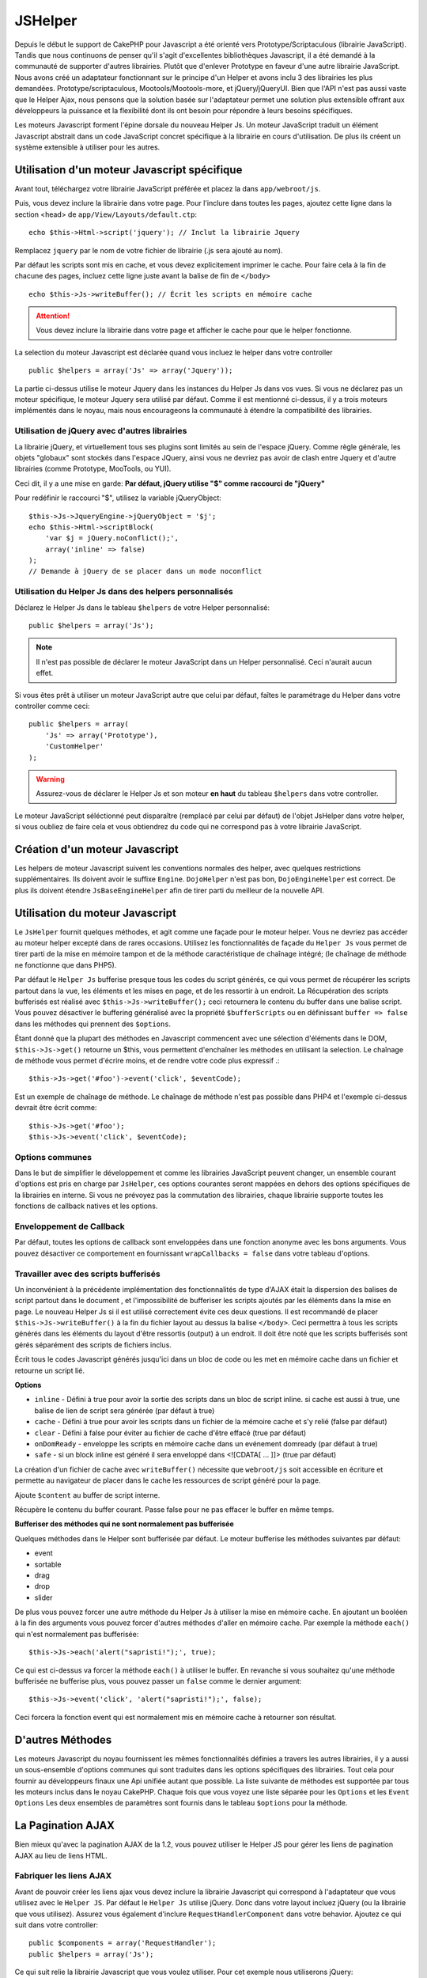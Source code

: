 JSHelper
########

.. php:class:: Helper Js(View $view, array $settings = array())

Depuis le début le support de CakePHP pour Javascript a été
orienté vers Prototype/Scriptaculous (librairie JavaScript).
Tandis que nous continuons de penser qu'il s'agit d'excellentes
bibliothèques Javascript, il a été demandé à la communauté de
supporter d'autres librairies. Plutôt que d'enlever Prototype en faveur
d'une autre librairie JavaScript. Nous avons créé un adaptateur fonctionnant
sur le principe d'un Helper et avons inclu 3 des librairies les plus demandées.
Prototype/scriptaculous, Mootools/Mootools-more, et jQuery/jQueryUI.
Bien que l'API n'est pas aussi vaste que le Helper Ajax, nous
pensons que la solution basée sur l'adaptateur permet une solution
plus extensible offrant aux développeurs la puissance et la
flexibilité dont ils ont besoin pour répondre à leurs besoins spécifiques.

Les moteurs Javascript forment l'épine dorsale du nouveau Helper Js.
Un moteur JavaScript traduit un élément Javascript abstrait dans
un code JavaScript concret spécifique à la librairie en cours
d'utilisation. De plus ils créent un système extensible à utiliser
pour les autres.

Utilisation d'un moteur Javascript spécifique
=============================================

Avant tout, téléchargez votre librairie JavaScript préférée et placez la
dans ``app/webroot/js``.

Puis, vous devez inclure la librairie dans votre page. Pour l'inclure
dans toutes les pages, ajoutez cette ligne dans la section <head>
de ``app/View/Layouts/default.ctp``::

    echo $this->Html->script('jquery'); // Inclut la librairie Jquery

Remplacez ``jquery`` par le nom de votre fichier de librairie (.js sera
ajouté au nom).

Par défaut les scripts sont mis en cache, et vous devez explicitement
imprimer le cache. Pour faire cela à la fin de chacune des pages, incluez
cette ligne juste avant la balise de fin de ``</body>`` ::

    echo $this->Js->writeBuffer(); // Écrit les scripts en mémoire cache

.. attention::

    Vous devez inclure la librairie dans votre page et afficher le cache
    pour que le helper fonctionne.

La selection du moteur Javascript est déclarée quand vous incluez le
helper dans votre controller ::

    public $helpers = array('Js' => array('Jquery'));

La partie ci-dessus utilise le moteur Jquery dans les instances
du Helper Js dans vos vues. Si vous ne déclarez pas un moteur
spécifique, le moteur Jquery sera utilisé par défaut. Comme il est
mentionné ci-dessus, il y a trois moteurs implémentés dans le noyau,
mais nous encourageons la communauté à étendre la compatibilité
des librairies.

Utilisation de jQuery avec d'autres librairies
----------------------------------------------

La librairie jQuery, et virtuellement tous ses plugins sont limités
au sein de l'espace jQuery. Comme règle générale, les objets
"globaux" sont stockés dans l'espace JQuery, ainsi vous ne devriez
pas avoir de clash entre Jquery et d'autre librairies
(comme Prototype, MooTools, ou YUI).

Ceci dit, il y a une mise en garde:
**Par défaut, jQuery utilise "$" comme raccourci de "jQuery"**

Pour redéfinir le raccourci "$", utilisez la variable jQueryObject::

    $this->Js->JqueryEngine->jQueryObject = '$j';
    echo $this->Html->scriptBlock(
        'var $j = jQuery.noConflict();',
        array('inline' => false)
    );
    // Demande à jQuery de se placer dans un mode noconflict

Utilisation du Helper Js dans des helpers personnalisés
-------------------------------------------------------

Déclarez le Helper Js dans le tableau ``$helpers`` de votre
Helper personnalisé::

    public $helpers = array('Js');

.. note::

    Il n'est pas possible de déclarer le moteur JavaScript dans un
    Helper personnalisé. Ceci n'aurait aucun effet.

Si vous êtes prêt à utiliser un moteur JavaScript autre que celui
par défaut, faîtes le paramétrage du Helper dans votre controller
comme ceci::

    public $helpers = array(
        'Js' => array('Prototype'),
        'CustomHelper'
    );


.. warning::

    Assurez-vous de déclarer le Helper Js et son moteur **en haut**
    du tableau ``$helpers`` dans votre controller.

Le moteur JavaScript séléctionné peut disparaître (remplacé par celui par
défaut) de l'objet JsHelper dans votre helper, si vous oubliez de faire cela
et vous obtiendrez du code qui ne correspond pas à votre librairie JavaScript.

Création d'un moteur Javascript
===============================

Les helpers de moteur Javascript suivent les conventions normales
des helper, avec quelques restrictions supplémentaires. Ils doivent avoir
le suffixe ``Engine``. ``DojoHelper`` n'est pas bon, ``DojoEngineHelper``
est correct. De plus ils doivent étendre ``JsBaseEngineHelper`` afin
de tirer parti du meilleur de la nouvelle API.

Utilisation du moteur Javascript
================================

Le ``JsHelper`` fournit quelques méthodes, et agit comme une façade pour
le moteur helper. Vous ne devriez pas accéder au moteur helper excepté dans
de rares occasions. Utilisez les fonctionnalités de façade du ``Helper Js``
vous permet de tirer parti de la mise en mémoire tampon et de la méthode
caractéristique de chaînage intégré; (le chaînage de méthode ne fonctionne que
dans PHP5).

Par défaut le ``Helper Js`` bufferise presque tous les codes du script
générés, ce qui vous permet de récupérer les scripts partout
dans la vue, les éléments et les mises en page, et de les ressortir
à un endroit. La Récupération des scripts bufferisés est réalisé
avec ``$this->Js->writeBuffer();`` ceci retournera le contenu
du buffer dans une balise script. Vous pouvez désactiver le
buffering généralisé avec la propriété  ``$bufferScripts`` ou en
définissant ``buffer => false`` dans les méthodes qui prennent
des ``$options``.

Étant donné que la plupart des méthodes en Javascript commencent
avec une sélection d'éléments dans le DOM, ``$this->Js->get()``
retourne un $this, vous permettent d'enchaîner les méthodes en
utilisant la selection.  Le chaînage de méthode vous permet
d'écrire moins, et de rendre votre code plus expressif .::

    $this->Js->get('#foo')->event('click', $eventCode);

Est un exemple de chaînage de méthode. Le chaînage de méthode
n'est pas possible dans PHP4 et l'exemple ci-dessus devrait être
écrit comme::

    $this->Js->get('#foo');
    $this->Js->event('click', $eventCode);

Options communes
----------------

Dans le but de simplifier le développement et comme les librairies JavaScript
peuvent changer, un ensemble courant d'options est pris en charge par
``JsHelper``, ces options courantes seront mappées en dehors des options
spécifiques de la librairies en interne. Si vous ne prévoyez pas la commutation
des librairies, chaque librairie supporte toutes les fonctions de callback
natives et les options.

Enveloppement de Callback
-------------------------

Par défaut, toutes les options de callback sont enveloppées dans une
fonction anonyme avec les bons arguments. Vous pouvez désactiver ce
comportement en fournissant ``wrapCallbacks = false`` dans votre tableau
d'options.

Travailler avec des scripts bufferisés
--------------------------------------

Un inconvénient à la précédente implémentation des fonctionnalités de
type d'AJAX était la dispersion des balises de script partout dans
le document , et l'impossibilité de bufferiser les scripts ajoutés par
les éléments dans la mise en page. Le nouveau Helper Js si il est
utilisé correctement évite ces deux questions. Il est recommandé
de placer ``$this->Js->writeBuffer()`` à la fin du fichier layout
au dessus la balise ``</body>``. Ceci permettra à tous les scripts
générés dans les éléments du layout d'être ressortis (output)
à un endroit. Il doit être noté que les scripts bufferisés sont gérés
séparément des scripts de fichiers inclus. 

.. php:method:: writeBuffer($options = array())

Écrit tous le codes Javascript générés jusqu'ici dans un bloc de code ou les
met en mémoire cache dans un fichier et retourne un script lié.

**Options**

-  ``inline`` - Défini à true pour avoir la sortie des scripts dans
   un bloc de script inline. si cache est aussi à true, une balise
   de lien de script sera générée (par défaut à true)
-  ``cache`` - Défini à true pour avoir les scripts dans un fichier
   de la mémoire cache et s'y relié (false par défaut)
-  ``clear`` - Défini à false pour éviter au fichier de cache d'être
   effacé (true par défaut)
-  ``onDomReady`` - enveloppe les scripts en mémoire cache
   dans un evénement domready (par défaut à true)
-  ``safe`` - si un block inline est généré il sera enveloppé
   dans <![CDATA[ ... ]]> (true par défaut)

La création d'un fichier de cache avec ``writeBuffer()`` nécessite que
``webroot/js`` soit accessible en écriture et permette au navigateur de
placer dans le cache les ressources de script généré pour la page.

.. php:method:: buffer($content)

Ajoute ``$content`` au buffer de script interne.

.. php:method:: getBuffer($clear = true)

Récupère le contenu du buffer courant. Passe false pour ne pas effacer le
buffer en même temps.

**Bufferiser des méthodes qui ne sont normalement pas bufferisée**

Quelques méthodes dans le Helper sont bufferisée par défaut.
Le moteur bufferise les méthodes suivantes par défaut:

-  event
-  sortable
-  drag
-  drop
-  slider

De plus vous pouvez forcer une autre méthode du Helper Js à utiliser
la mise en mémoire cache. En ajoutant un booléen à la fin des arguments
vous pouvez forcer d'autres méthodes d'aller en mémoire cache. Par
exemple la méthode ``each()`` qui n'est normalement pas bufferisée::

    $this->Js->each('alert("sapristi!");', true);

Ce qui est ci-dessus va forcer la méthode ``each()`` à utiliser le buffer.
En revanche si vous souhaitez qu'une méthode bufferisée ne bufferise
plus, vous pouvez passer un ``false`` comme le dernier argument::

    $this->Js->event('click', 'alert("sapristi!");', false);

Ceci forcera la fonction event qui est normalement mis en mémoire cache
à retourner son résultat.

D'autres Méthodes
=================

Les moteurs Javascript du noyau fournissent les mêmes fonctionnalités
définies a travers les autres librairies, il y a aussi un sous-ensemble
d'options communes qui sont traduites dans les options spécifiques des
librairies. Tout cela pour fournir au développeurs finaux une Api unifiée
autant que possible. La liste suivante de méthodes est supportée par tous
les moteurs inclus dans le noyau CakePHP. Chaque fois que vous voyez
une liste séparée pour les ``Options`` et les ``Event Options`` Les deux
ensembles de paramètres sont fournis dans le tableau ``$options`` pour la
méthode.

.. php:method:: object($data, $options = array())

    Sérialise ``$data`` vers JSON.  Cette méthode est un proxy pour
    ``json_encode()`` avec quelques fonctionnalités supplémentaires ajoutée
    avec le paramètre ``$options``.

    **Options:**

    -  ``prefix`` - Chaîne ajoutée en début des données retournées.
    -  ``postfix`` - Chaîne ajoutée aux donnée retournée.

    **Exemple d'utilisation**::
    
        $json = $this->Js->object($data);

.. php:method:: sortable($options = array())

    Sortable génère un extrait de code pour fabriquer un ensemble
    d'éléments (souvent une liste) drag and drop triable.

    Les options normalisées sont:

    **Options**

    -  ``containment`` - Conteneur de l'action de déplacement.
    -  ``handle`` - Selecteur de l'élement. Seul cet élément
       commencera l'action de tri.
    -  ``revert`` - S'il faut ou pas utiliser un effet pour déplacer l'élément
       triable dans sa position finale.
    -  ``opacity`` - Opacité de l'espace réservé.
    -  ``distance`` - Distance a laquelle l'élément triable doit être draggé
        avant que le tri n'opère.

    **Event Options**

    -  ``start`` - Événement lancé quand le tri commence.
    -  ``sort`` - Événement lancé quand le tri est en cours.
    -  ``complete`` - Événement lancé quand le tri est terminé.

    D'autres options sont supportées par chacune des librairies
    Javascript, et vous pouvez obtenir dans leurs documentation
    respective des informations plus détaillées sur les options
    et les paramètres.

    **Example d'utilisation**::
    
        $this->Js->get('#ma-liste');
        $this->Js->sortable(array(
            'distance' => 5,
            'containment' => 'parent',
            'start' => 'onStart',
            'complete' => 'onStop',
            'sort' => 'onSort',
            'wrapCallbacks' => false
        ));

    En imaginant que vous étiez en train d'utiliser le moteur Jquery, vous
    devriez avoir le code suivant dans votre block Javascript généré.

    .. code-block:: javascript

        $("#myList").sortable({
            containment:"parent",
            distance:5,
            sort:onSort,
            start:onStart,
            stop:onStop
        });

.. php:method:: request($url, $options = array())

    Génère un morceau de code Javascript pour créer une requête
    ``XmlHttpRequest`` ou 'AJAX'.

    **Options de l'événement**

    -  ``complete`` - Callback à lancer si complété.
    -  ``success`` - Callback à lancer en cas de succès.
    -  ``before`` - Callback à lancer à l'initialisation de la requête.
    -  ``error`` - Callback à lancer en cas d'erreur de requête.

    **Options**

    -  ``method`` - La méthode pour fabriquer la requête avec GET
       dans plus de librairies.
    -  ``async`` - S'il faut ou pas utiliser une requête asynchrone.
    -  ``data`` - Données additionnelles à envoyer.
    -  ``update`` - L'ID du Dom id à mettre à jour avec le contenu de la
        requête.
    -  ``type`` - Le Type des données de la réponse.'json' et 'html' sont
       supportés. Par défaut à html pour la plupart des librairies.
    -  ``evalScripts`` - s'il faut ou pas évaluer la balise <script>.
    -  ``dataExpression`` -Si la clef  ``data`` doit être traitée comme un
        callback. Utile pour fournir ``$options['data']`` comme une autre
        expression Javascript.

    **Exemple d'utilisation**::

        $this->Js->event(
            'click',
            $this->Js->request(
                array('action' => 'foo', 'param1'),
                array('async' => true, 'update' => '#element')
            )
        );

.. php:method:: get($selector)

    Définit la 'sélection' interne dans un sélecteur CSS. La sélection
    active est utilisée dans les opérations ultérieures jusqu'à ce qu'une
    nouvelle soit faite.::
    
        $this->Js->get('#element');

    Le ``JsHelper`` fait maintenant référence à toutes les méthodes de
    la sélection basées sur #element. Pour changer la sélection active
    appelez ``get()`` à nouveau avec un nouvel élément.

.. php:method:: set(mixed $one, mixed $two = null)

    Passe des variables dans JavaScript. Vous permet de définir des variables
    qui seront retournées quand le buffer est extrait avec
    :php:meth:`Helper Js::getBuffer()` ou :php:meth:`Helper Js::writeBuffer()`.
    La variable Javascript utilisée pour retourner les variables peut être
    controllée avec :php:attr:`Helper Js::$setVariable`.

.. php:method:: drag($options = array())

    Rend un élément draggable.

    **Options**

    -  ``handle`` - selecteur de l'élement.
    -  ``snapGrid`` - La grille de pixel qui  déclenche les mouvements, un
       tableau(x, y)
    -  ``container`` - L'élément qui agit comme un rectangle de selection pour
        l'élément draggable.

    **Options d'événements**

    -  ``start`` - Événement lancé quand le drag démarre.
    -  ``drag`` - Événement lancé à chaque étape du drag.
    -  ``stop`` - Événement lancé quand le drag s'arrête. (souris relâchée)

    **Exemple d'utilisation**::

        $this->Js->get('#element');
        $this->Js->drag(array(
            'container' => '#content',
            'start' => 'onStart',
            'drag' => 'onDrag',
            'stop' => 'onStop',
            'snapGrid' => array(10, 10),
            'wrapCallbacks' => false
        ));

    
   Si vous utilisiez le moteur Jquery le code suivant devrait être ajouté
    au buffer
    
    .. code-block:: javascript

        $("#element").draggable({
            containment:"#content",
            drag:onDrag,
            grid:[10,10],
            start:onStart,
            stop:onStop
        });

.. php:method:: drop($options = array())

    Fabrique un élément accepte des éléments dragguables et agit comme
    dropzone pour les éléments draggés.

    **Options**

    -  ``accept`` - Sélecteur des éléments que ce droppable acceptera.
    -  ``hoverclass`` - Classe pour ajouter à droppable quand un draggable est
       terminé.

    **Event Options**

    -  ``drop`` - Événement lancé quand un élément est droppé dans la drop
       zone.
    -  ``hover`` - Événement lancé quand un drag entre dans une drop zone.
    -  ``leave`` - Événement lancé quand un drag est retiré depuis une drop
       zone sans être droppé.

    **Exemple d'utilisation**::

        $this->Js->get('#element');
        $this->Js->drop(array(
            'accept' => '.items',
            'hover' => 'onHover',
            'leave' => 'onExit',
            'drop' => 'onDrop',
            'wrapCallbacks' => false
        ));

    Si vous utilisiez le moteur jQuery le code suivant devrait être
    ajouté au buffer.
    
    .. code-block:: javascript

        $("#element").droppable({
            accept:".items",
            drop:onDrop,
            out:onExit,
            over:onHover
        });

    .. note::

        Les éléments Droppables dans Mootools fonctionnent différemment des
        autres librairies.
        Les Droppables sont implémentés comme une extension de Drag. Donc pour
        faire une selection get() pour l'élément droppable. Vous devez aussi
        fournir une règle de selecteur à l'élément draggable. De plus,
        les droppables Mootools héritent de toutes les option de Drag.

.. php:method:: slider($options = array())

    Créé un morceau de code Javascript qui converti un élément dans un
    morceau de code slider ui. Voir les implémentations des différentes
    librairies pour des utilisations supplémentaires et les fonctionnalités.
    
    **Options**

    -  ``handle`` - l' id de l'élément utilisé dans le sliding.
    -  ``direction`` - La direction du slider soit 'vertical' ou
       'horizontal'.
    -  ``min`` - La valeur minimale pour le slider.
    -  ``max`` - La valeur maximale pour le slider.
    -  ``step`` - Le nombre d'étapes que le curseur aura.
    -  ``value`` - Le décalage initial du slider.

    **Events**

    -  ``change`` - Lancé quand la valeur du slider est actualisé.
    -  ``complete`` - Lancé quand un utilisateur arrête de slider le
       gestionnaire.

    **Exemple d'utilisation**::

        $this->Js->get('#element');
        $this->Js->slider(array(
            'complete' => 'onComplete',
            'change' => 'onChange',
            'min' => 0,
            'max' => 10,
            'value' => 2,
            'direction' => 'vertical',
            'wrapCallbacks' => false
        ));

    Si vous utilisiez le moteur jQuery le code suivant devrait être
    ajouté au buffer.
    
    .. code-block:: javascript

        $("#element").slider({
            change:onChange,
            max:10,
            min:0,
            orientation:"vertical",
            stop:onComplete,
            value:2
        });

.. php:method:: effect($name, $options = array())

    Créé un effet basique. Par défaut cette méthode n'est pas bufferisée et
    retourne ses résultats.

    **noms des effets supportés**

    Les effets suivants sont supportés par tous les moteurs JS:

    -  ``show`` - révèle un élément.
    -  ``hide`` - dissimule un élément.
    -  ``fadeIn`` - Fade in un élément.
    -  ``fadeOut`` - Fade out un élément.
    -  ``slideIn`` - Slide un élément in.
    -  ``slideOut`` - Slide un élément out.

    **Options**

    -  ``speed`` - Vitesse à laquelle l'animation devrait se produire. Les
       valeurs acceptées sont 'slow', 'fast'. Tous les effets n'utilisent pas
       l'option speed.

    **Exemple d'utilisation**

    Si vous utilisez le moteur jQuery::

        $this->Js->get('#element');
        $result = $this->Js->effect('fadeIn');

        // $result contient $("#foo").fadeIn();

.. php:method:: event($type, $content, $options = array())

    Attache un événement à la sélection courante. ``$type`` peut être un
    événement DOM normal ou un type d'événement personnalisé si votre
    librairie les supporte. ``$content`` devrait contenir les fonctions du
    body pour le callback. Les Callbacks seront enveloppés avec la fonction
    ``function (event) { ... }`` à moins qu'ils ne soient désactivés avec
    ``$options``.

    **Options**

    -  ``wrap`` - Si vous souhaitez que le callback soit enveloppé dans une 
       fonction anonyme. (par défaut à true)
    -  ``stop`` - Si vous souhaitez que l'événement s'arrète. (par défaut à
       true)

    **Exemple d'utilisation**::
    
        $this->Js->get('#some-link');
        $this->Js->event('click', $this->Js->alert('saperlipopette!'));

    Si vous employiez la librairie jQuery, vous devriez avoir le code suivant:
    
    .. code-block:: javascript

        $('#some-link').bind('click', function (event) {
            alert(saperlipopette!');
            return false;
        });

    Vous pouvez retirer le ``return false;`` en passant l'option
    ``stop`` à false::

        $this->Js->get('#some-link');
        $this->Js->event(
            'click',
            $this->Js->alert('saperlipopette!'),
            array('stop' => false)
        );

    Si vous employiez la librairie jQuery vous devriez avoir le code 
    Javascript suivant ajouté au buffer. Notez que l'événement du navigateur
    par défaut n'est pas annulé:
    
    .. code-block:: javascript

        $('#some-link').bind('click', function (event) {
            alert('hey you!');
        });

.. php:method:: domReady($callback)

    Créé l'événement spécial 'DOM ready'. :php:func:`JsHelper::writeBuffer()`
    enveloppe automatiquement les scripts bufferisés dans une méthode domReady.

.. php:method:: each($callback)

    Créé un morceau de code qui effectue une itération sur les éléments
    sélectionnés, et insère ``$callback``.

    **Exemple**::

        $this->Js->get('div.message');
        $this->Js->each('$(this).css({color: "red"});');

    L'utilisation du moteur jQuery aurait créé le Javascript suivant:
    
    .. code-block:: javascript

        $('div.message').each(function () { $(this).css({color: "red"}); });

.. php:method:: alert($message)

    Créé un extrait de code JavaScript contenant un ``alert()``. Par
    défaut, ``alert`` ne bufferise pas, et retourne le morceau de script
    suivant.::

        $alert = $this->Js->alert('Zogotunga!');

.. php:method:: confirm($message)

    Créé un bout de code contenant ``confirm()``. Par défaut, ``confirm``
    ne bufferise pas, et retourne le morceau de script suivant.::

        $alert = $this->Js->confirm('Vraiment certain?');

.. php:method:: prompt($message, $default)

    Créé un bout de code Javascript contenant ``prompt()``. Par
    défaut, ``prompt`` ne bufferise pas, et retourne le morceau de code
    suivant.::

        $prompt = $this->Js->prompt('C'est quoi ta couleur préférée?', 'bleu');

.. php:method:: submit($caption = null, $options = array())

    Créé un bouton submit qui permet les formulaires de soumission
    ``XmlHttpRequest``. Les options peuvent inclure soit celles de
    :php:func:`FormHelper::submit()` et JsBaseEngine::request(),
    JsBaseEngine::event();

    La soumission a travers un formulaire avec cette méthode, ne permet pas
    l'envoi de fichiers. Les fichiers ne se transferts pas à travers
    ``XmlHttpRequest`` et requièrent un iframe, ou d'autres paramétrages plus
    spécialisés qui sont hors de portée de cet helper.

    **Options**

    -  ``confirm`` - Message de confirmation affiché avant l'envoi de la
       requête. L'utilisation de 'confirm' , ne remplace pas les méthodes
       de callback ``before`` dans le XmlHttpRequest généré.
    -  ``buffer`` - Désactive le buffering et retourne une balise script
       en plus du lien.
    -  ``wrapCallbacks`` - Mis à false pour désactiver l'enveloppement
       automatique des callbacks.

    **Exemple d'utilisation**::

        echo $this->Js->submit('Save', array('update' => '#content'));

    Va créé un bouton submit et un événement onclick attaché. 
    L'événement click sera bufferisé par défaut.::

        echo $this->Js->submit('Save', array(
            'update' => '#content',
            'div' => false,
            'type' => 'json',
            'async' => false
        ));

    Montre comment vous pouvez combiner les options de 
    :php:func:`FormHelper::submit()` et :php:func:`Helper Js::request()` à
    l'utilisation des submits.

.. php:method:: link($title, $url = null, $options = array())

    Créé un élément ancre HTML qui a un événement clic rattaché.
    Les options peuvent inclure celle pour :php:func:`HtmlHelper::link()`
    et :php:func:`Helper Js::request()`, :php:func:`Helper Js::event()`,
    ``$options`` est un tableau d'attribut :term:`attributs html` qui sont
    ajoutés à l'élément ancre généré. Si une option ne fait pas parti
    des attributs standard de ``$htmlAttributes`` elle sera passée à
    :php:func:`Helper Js::request()` comme une option. Si une Id n'est
    pas fournie, une valeur aléatoire sera créée pour chacun des
    liens générés.
    
    **Options**

    -  ``confirm`` - Génère une boite de dialogue de confirmation avant
       l'envoi de l'événement.
    -  ``id`` - utilise une id personnalisée .
    -  ``htmlAttributes`` - attributs HTML non standard supplémentaires.
       Les attributs standards sont class, id, rel, title, escape, onblur et
       onfocus.
    -  ``buffer`` - Désactive le buffering et retourne une balise script
       en plus du lien.

    **Exemple d'utilisation**::

        echo $this->Js->link(
            'Page 2',
            array('page' => 2),
            array('update' => '#content')
        );

    Va créé un lien pointant vers ``/page:2`` et mettre à jour  #content
    avec la réponse.

    Vous pouvez utiliser les options de ``htmlAttributes`` pour ajouter des
    attributs personnalisés.::

        echo $this->Js->link('Page 2', array('page' => 2), array(
            'update' => '#content',
            'htmlAttributes' => array('other' => 'value')
        ));

        // Créé le HTML suivant

    .. code-block:: html

        <a href="/posts/index/page:2" other="value">Page 2</a>

.. php:method:: serializeForm($options = array())

    Sérialise le formulaire attaché au $selector. Passe ``true`` pour $isForm
    si la selection courante est un élément de formulaire. Converti le
    formulaire ou l'élément de formulaire attaché à la sélection courante dans
    un objet chaîne/json (dépendant de l'implémentation de la librairie) pour
    utilisation avec les opérations XHR.

    **Options**

    -  ``isForm`` - est ce que la sélection courante est un formulaire ou un
       input? (par défaut à false)
    -  ``inline`` - est ce que le traitement du rendu sera utilisé dans un
       autre traitement JS? (par défaut à false)

    En définissant inline == false vous permet de retirer la bordure ``;``.
    Ceci est utile quand vous avez besoin de sérialiser un élément de
    formulaire comme faisant parti d'une autre opération Javascript
    ou utilisez la méthode de sérialisation dans un Objet littéral.
    
.. php:method:: redirect($url)

    Redirige la page vers ``$url`` en utilisant ``window.location``.

.. php:method:: value($value)

    Convertit une variable native PHP d'un type dans une représentation
    JSON équivalente. Échappe une valeur de chaîne dans une chaîne 
    compatible JSON. Les caractère UTF-8 seront échappés .

.. _ajax-pagination:

La Pagination AJAX
==================

Bien mieux qu'avec la pagination AJAX de la 1.2, vous pouvez utiliser
le Helper JS pour gérer les liens de pagination AJAX au lieu de
liens HTML.

Fabriquer les liens AJAX
------------------------

Avant de pouvoir créer les liens ajax vous devez inclure la librairie
Javascript qui correspond à l'adaptateur que vous utilisez avec
le ``Helper JS``. Par défaut le ``Helper Js`` utilise jQuery. Donc
dans votre layout incluez jQuery (ou la librairie que vous utilisez).
Assurez vous également d'inclure ``RequestHandlerComponent``
dans votre behavior. Ajoutez ce qui suit dans votre controller::

    public $components = array('RequestHandler');
    public $helpers = array('Js');

Ce qui suit relie la librairie Javascript que vous voulez utiliser.
Pour cet exemple nous utiliserons jQuery::

    echo $this->Html->script('jquery');

De même qu'avec la 1.2 vous devez dire au ``PaginatorHelper`` que vous
voulez faire des liens Javascript avancés au lieu des plain HTML.
Pour faire cela utilisez ``options()``::

    $this->Paginator->options(array(
        'update' => '#content',
        'evalScripts' => true
    ));

La classe :php:class:`PaginatorHelper` sait maintenant qu'il faut
créer des liens Javascript étendus, et  que ces liens devront mettre
à jour le contenu ``#content`` de l'élément. Bien sûr cet élément doit
exister, et la plupart du temps vous voulez envelopper
le ``$content_for_layout`` par une div qui correspond à l'id utilisée
dans l'option ``update``. Vous devez également définir ``evalScripts``
à true si vous utilisez des adaptateurs Mootools ou Prototype, sans
``evalScripts`` ces librairies seront incapables de relier les requêtes
entrent elles. L'option ``indicator`` n'est pas supportée par le ``Helper JS``
et sera ignorée.

Vous venez donc de créer tous les liens demandés pour le fonctionnement
de la pagination. Puisque le ``Helper Js`` bufferise automatiquement
tous les contenus de scripts pour réduire les balises ``<script>``
dans vos codes sources vous **devez** appeler la restitution
du buffer. A la fin de votre fichier de vue. Vérifiez l'inclusion de::

    echo $this->Js->writeBuffer();

Si vous oubliez cela vous ne pourrez **pas** enchaîner les liens de 
pagination AJAX. Quand vous écrivez le buffer, cela l'efface également ,
et vous n'avez donc pas à vous inquiéter de doublon de code Javascript.

Ajouter des effets et des transitions
-------------------------------------

Depuis que `indicator`` n'est plus supporté, vous devez ajouter
les effets d'indicator vous même.:

.. code-block:: php

    <!DOCTYPE html>
    <html>
        <head>
            <?php echo $this->Html->script('jquery'); ?>
            //more stuff here.
        </head>
        <body>
        <div id="content">
            <?php echo $this->fetch('content'); ?>
        </div>
        <?php
            echo $this->Html->image(
                'indicator.gif',
                array('id' => 'busy-indicator')
            );
        ?>
        </body>
    </html>

Rappelez vous de placer le fichier indicator.gif dans le répertoire
app/webroot/img. Vous devriez voir une situation où indicator.gif
s'affiche immédiatement au chargement de la page. Vous avez
besoin d'insérer cet indicateur  ``#busy-indicator { display:none; }``
dans votre fichier CSS principal.

Avec le layout ci-dessus, nous avons inclus un indicateur, qui affichera
une animation "occupé" que nous aurons à montrer et cacher
avec le ``Helper Js``. Pour faire cela, nous avons besoin de mettre
à jour notre fonction ``options()``::

    $this->Paginator->options(array(
        'update' => '#content',
        'evalScripts' => true,
        'before' => $this->Js->get('#busy-indicator')->effect(
            'fadeIn',
            array('buffer' => false)
        ),
        'complete' => $this->Js->get('#busy-indicator')->effect(
            'fadeOut',
            array('buffer' => false)
        ),
    ));

Ceci montrera/cachera l'élément 'indicateur occupé' avant et après
que le contenu de la balise ``#content`` soit mis à jour. Bien que
``indicator`` ait été enlevé, les nouvelles fonctionnalités du
``JsHelper`` permettent la création de plus de contrôle et d'effets plus
complexes.


.. meta::
    :title lang=fr: JsHelper
    :description lang=fr: JsHelper supporte les librairies javascript Prototype, jQuery et Mootools et fournit des méthodes pour la manipulation de javascript.
    :keywords lang=fr: js helper,javascript,cakephp jquery,cakephp mootools,cakephp prototype,cakephp jquery ui,cakephp scriptaculous,cakephp javascript,javascript engine
